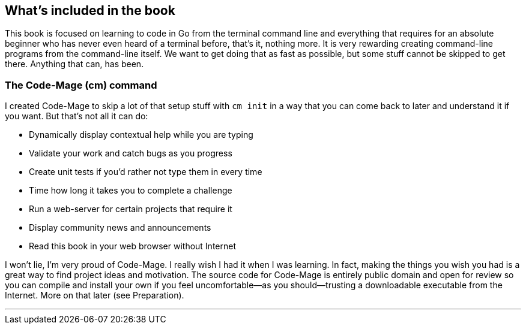 == What's included in the book

This book is focused on learning to code in Go from the terminal command line and everything that requires for an absolute beginner who has never even heard of a terminal before, that's it, nothing more. It is very rewarding creating command-line programs from the command-line itself. We want to get doing that as fast as possible, but some stuff cannot be skipped to get there. Anything that can, has been.

[[cm-summary]]
=== The Code-Mage (cm) command

I created Code-Mage to skip a lot of that setup stuff with `cm init` in a way that you can come back to later and understand it if you want. But that's not all it can do:

- Dynamically display contextual help while you are typing
- Validate your work and catch bugs as you progress
- Create unit tests if you'd rather not type them in every time
- Time how long it takes you to complete a challenge
- Run a web-server for certain projects that require it
- Display community news and announcements
- Read this book in your web browser without Internet

I won't lie, I'm very proud of Code-Mage. I really wish I had it when I was learning. In fact, making the things you wish you had is a great way to find project ideas and motivation. The source code for Code-Mage is entirely public domain and open for review so you can compile and install your own if you feel uncomfortable—as you should—trusting a downloadable executable from the Internet. More on that later (see Preparation).

---
